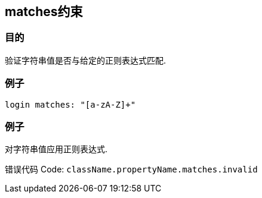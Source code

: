 
== matches约束

=== 目的

验证字符串值是否与给定的正则表达式匹配.

=== 例子

[source,groovy]
----
login matches: "[a-zA-Z]+"
----

=== 例子

对字符串值应用正则表达式.

错误代码 Code: `className.propertyName.matches.invalid`
